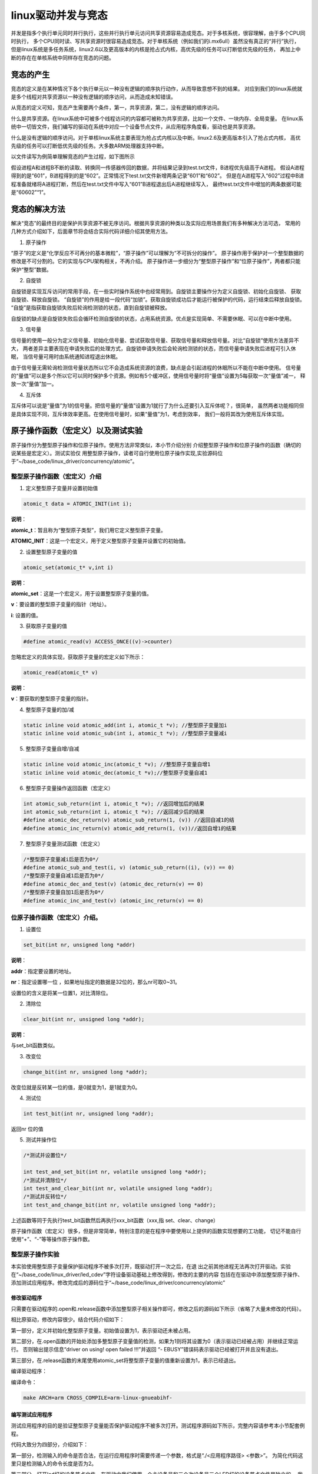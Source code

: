 .. vim: syntax=rst

linux驱动并发与竞态
------------

并发是指多个执行单元同时并行执行，这些并行执行单元访问共享资源容易造成竞态。对于多核系统，很容理解，由于多个CPU同时执行，
多个CPU同时读、写共享资源时很容易造成竞态。对于单核系统（例如我们的i.mx6ull）虽然没有真正的“并行”执行，
但是linux系统是多任务系统，linux2.6以及更高版本的内核是抢占式内核，高优先级的任务可以打断低优先级的任务，
再加上中断的存在在单核系统中同样存在竞态的问题。

竞态的产生
~~~~~

竞态的定义是在某种情况下各个执行单元以一种没有逻辑的顺序执行动作，从而导致意想不到的结果。
对应到我们的linux系统就是多个线程对共享资源以一种没有逻辑的顺序访问，从而造成未知错误。

从竞态的定义可知，竞态产生需要两个条件，第一，共享资源，第二，没有逻辑的顺序访问。

什么是共享资源。在linux系统中可被多个线程访问的内容都可被称为共享资源，比如一个文件、一块内存、全局变量。
在linux系统中一切皆文件，我们编写的驱动在系统中对应一个设备节点文件，从应用程序角度看，驱动也是共享资源。

什么是没有逻辑的顺序访问。对于单核linux系统主要表现为抢占式内核以及中断。linux2.6及更高版本引入了抢占式内核，
高优先级的任务可以打断低优先级的任务。大多数ARM处理器支持中断。

以文件读写为例简单理解竞态的产生过程，如下图所示

.. image:: ./media/concur002.png
   :align: center
   :alt: 竞态02|

假设进程A和进程B不断的读取、转换同一传感器传回的数据，并将结果记录到test.txt文件，B进程优先级高于A进程。
假设A进程得到的是“601”，B进程得到的是“602”。正常情况下test.txt文件新增两条记录“601”和“602”。
但是在A进程写入“602”过程中B进程准备就绪将A进程打断，然后在test.txt文件中写入“601”B进程退出后A进程继续写入，
最终test.txt文件中增加的两条数据可能是“60602”“1”。

竞态的解决方法
~~~~~~~

解决“竞态”的最终目的是保护共享资源不被无序访问。根据共享资源的种类以及实际应用场景我们有多种解决方法可选，
常用的几种方式介绍如下，后面章节将会结合实际代码详细介绍其使用方法。

1. 原子操作


“原子”的定义是“化学反应不可再分的基本微粒”，“原子操作”可以理解为“不可拆分的操作”。
原子操作用于保护对一个整型数据的修改是不可分割的。它的实现与CPU架构相关，不再介绍。
原子操作进一步细分为“整型原子操作”和“位原子操作”，两者都只能保护“整型”数据。

2. 自旋锁



自旋锁是实现互斥访问的常用手段，在一些实时操作系统中也经常用到。自旋锁主要操作分为定义自旋锁、初始化自旋锁、
获取自旋锁、释放自旋锁。 “自旋锁”的作用是给一段代码“加锁”。获取自旋锁成功后才能运行被保护的代码，运行结束后释放自旋锁。
“自旋”是指获取自旋锁失败后轮询检测锁的状态，直到自旋锁被释放。

自旋锁的缺点是自旋锁失败后会循环检测自旋锁的状态，占用系统资源。优点是实现简单、不需要休眠、可以在中断中使用。

3. 信号量



信号量的使用一般分为定义信号量、初始化信号量、尝试获取信号量、获取信号量和释放信号量。对比“自旋锁”使用方法差异不大，
两者差异主要表现在申请失败后的处理方式，自旋锁申请失败后会轮询检测锁的状态，而信号量申请失败后进程可引入休眠，
当信号量可用时由系统通知进程退出休眠。

由于信号量无需轮询检测信号量状态所以它不会造成系统资源的浪费，缺点是会引起进程的休眠所以不能在中断中使用。
信号量的“量值”可以是多个所以它可以同时保护多个资源。例如有5个缓冲区，使用信号量时将“量值”设置为5每获取一次“量值”减一，
释放一次“量值”加一。

4. 互斥体


互斥体可以说是“量值”为1的信号量。把信号量的“量值”设置为1就行了为什么还要引入互斥体呢？，很简单，
虽然两者功能相同但是具体实现不同，互斥体效率更高。在使用信号量时，如果“量值”为1，考虑到效率，
我们一般将其改为使用互斥体实现。

原子操作函数（宏定义）以及测试实验
~~~~~~~~~~~~~~~~~

原子操作分为整型原子操作和位原子操作。使用方法非常类似，本小节介绍分别
介绍整型原子操作和位原子操作的函数（确切的说某些是宏定义）。测试实验仅
用整型原子操作，读者可自行使用位原子操作实现,实验源码位于“~/base_code/linux_driver/concurrency/atomic”。

整型原子操作函数（宏定义）介绍
^^^^^^^^^^^^^^^

1. 定义整型原子变量并设置初始值

.. code-block:: c

   atomic_t data = ATOMIC_INIT(int i);

**说明**：

**atomic_t**：暂且称为“整型原子类型”，我们用它定义整型原子变量。

**ATOMIC_INIT**：这是一个宏定义，用于定义整型原子变量并设置它的初始值。

2. 设置整型原子变量的值

.. code-block:: c

   atomic_set(atomic_t* v,int i)

**说明**：

**atomic_set**：这是一个宏定义，用于设置整型原子变量的值。

**v**：要设置的整型原子变量的指针（地址）。

**i**: 设置的值。

3. 获取原子变量的值

.. code-block:: c

   #define atomic_read(v) ACCESS_ONCE((v)->counter)

忽略宏定义的具体实现，获取原子变量的宏定义如下所示：

.. code-block:: c

   atomic_read(atomic_t* v)

**说明**：

**v**：要获取的整型原子变量的指针。

4. 整型原子变量的加/减

.. code-block:: c

   static inline void atomic_add(int i, atomic_t *v); //整型原子变量加i
   static inline void atomic_sub(int i, atomic_t *v); //整型原子变量减i

5. 整型原子变量自增/自减

.. code-block:: c

   static inline void atomic_inc(atomic_t *v); //整型原子变量自增1
   static inline void atomic_dec(atomic_t *v);//整型原子变量自减1

6. 整型原子变量操作返回函数（宏定义）

.. code-block:: c

   int atomic_sub_return(int i, atomic_t *v); //返回增加后的结果
   int atomic_sub_return(int i, atomic_t *v); //返回减少后的结果
   #define atomic_dec_return(v) atomic_sub_return(1, (v)) //返回自减1的结
   #define atomic_inc_return(v) atomic_add_return(1, (v))//返回自增1的结果

7. 整型原子变量测试函数（宏定义）

.. code-block:: c

   /*整型原子变量减i后是否为0*/
   #define atomic_sub_and_test(i, v) (atomic_sub_return((i), (v)) == 0)
   /*整型原子变量自减1后是否为0*/
   #define atomic_dec_and_test(v) (atomic_dec_return(v) == 0)
   /*整型原子变量自加1后是否为0*/
   #define atomic_inc_and_test(v) (atomic_inc_return(v) == 0)

位原子操作函数（宏定义）介绍。
^^^^^^^^^^^^^^^

1. 设置位

.. code-block:: c

   set_bit(int nr, unsigned long *addr)

**说明**：

**addr**：指定要设置的地址。

**nr**：指定设置哪一位 ，如果地址指定的数据是32位的，那么nr可取0~31。

设置位的含义是将某一位置1，对比清除位。

2. 清除位

.. code-block:: c

   clear_bit(int nr, unsigned long *addr);

**说明**：

与set_bit函数类似。

3. 改变位

.. code-block:: c

   change_bit(int nr, unsigned long *addr);

改变位就是反转某一位的值，是0就变为1，是1就变为0。

4. 测试位

.. code-block:: c

   int test_bit(int nr, unsigned long *addr);

返回nr 位的值

5. 测试并操作位

.. code-block:: c

   /*测试并设置位*/

   int test_and_set_bit(int nr, volatile unsigned long *addr);
   /*测试并清除位*/
   int test_and_clear_bit(int nr, volatile unsigned long *addr);
   /*测试并反转位*/
   int test_and_change_bit(int nr, volatile unsigned long *addr);

上述函数等同于先执行test_bit函数然后再执行xxx_bit函数（xxx,指 set、clear、change）

原子操作函数（宏定义）很多，但是非常简单，特别注意的是在程序中要使用以上提供的函数实现想要的工功能，
切记不能自行使用“+”、“-”等等操作原子操作数。

整型原子操作实验
^^^^^^^^

本实验使用整型原子变量保护驱动程序不被多次打开，既驱动打开一次之后，在退
出之前其他进程无法再次打开驱动。实验在“~/base_code/linux_driver/led_cdev”字符设备驱动基础上修改得到，修改的主要的内容
包括在在驱动中添加整型原子操作、添加测试应用程序。修改完成后的源码位于“~/base_code/linux_driver/concurrency/atomic”

修改驱动程序
''''''

只需要在驱动程序的.open和.release函数中添加整型原子相关操作即可，修改之后的源码如下所示（省略了大量未修改的代码）。


.. code-block:: c
   :caption: 驱动程序修改内容
   :linenos:  

   /*---------------以下代码省略-----------------*/
   
   /*---------------第一部分-----------------*/
   static atomic_t test_atomic = ATOMIC_INIT(1);
   
   static int led_chrdev_open(struct inode *inode, struct file *filp)
   {
   
       /*---------------以下代码省略-----------------*/
   
       /*---------------第二部分-----------------*/
   
   	if(atomic_read(&test_atomic))
   	{
   		atomic_set(&test_atomic,0);
   	}
       else
       {
   		printk("\n driver on using!  open failed !!!\n");
   		return - EBUSY;
       }
       
       
   	printk("open \n");
       /*---------------以下代码省略-----------------*/
   
   	return 0;
   }
   
   static int led_chrdev_release(struct inode *inode, struct file *filp)
   {
       /*---------------以下代码省略-----------------*/
   
       /*---------------第三部分-----------------*/
       atomic_set(&test_atomic,1);
   	printk("\n finished  !!!\n");
   
   	return 0;
   }
   
   
   static struct file_operations led_chrdev_fops = {
   	.owner = THIS_MODULE,
   	.open = led_chrdev_open,
   	.release = led_chrdev_release,
   	.write = led_chrdev_write,
   };


相比原驱动，修改内容很少。结合代码介绍如下：

第一部分，定义并初始化整型原子变量。初始值设置为1，表示驱动还未被占用。

第二部分，在.open函数的开始处添加多整型原子变量值的检测，如果为1则将其设置为0（表示驱动已经被占用）并继续正常运行。
否则输出提示信息“driver on using! open failed !!!”并返回 “- EBUSY”错误码表示驱动已经被打开并且没有退出。

第三部分，在.release函数的末尾使用atomic_set将整型原子变量的值重新设置为1，表示已经退出。

编译驱动程序：

编译命令：

.. code-block:: c

   make ARCH=arm CROSS_COMPILE=arm-linux-gnueabihf-

编写测试应用程序
''''''''

测试应用程序的目的是验证整型原子变量能否保护驱动程序不被多次打开。测试程序源码如下所示，完整内容请参考本小节配套例程。


.. code-block:: c
   :caption: 整型原子变量测试应用程序
   :linenos:  

   int main(int argc, char *argv[])
   {
   
       /*--------------第一部分---------------*/
       /*判断输入的命令是否合法*/
       if(argc != 2)
       {
           printf(" commend error ! \n");
           return -1;
       }
   
       /*--------------第二部分---------------*/
       /*打开文件*/
       int fd = open("/dev/led_chrdev0", O_RDWR);
       if(fd < 0)
       {
   		printf("open file : %s failed !\n", argv[0]);
   		return -1;
   	}
       
       /*--------------第三部分---------------*/
       /*判断命令的有效性*/
       /*写入命令*/
       int error = write(fd,argv[1],sizeof(argv[1]));
       if(error < 0)
       {
           printf("write file error! \n");
           close(fd);
           /*判断是否关闭成功*/
       }
   
       /*--------------第四部分---------------*/
       sleep(15);  //休眠5秒
   
       /*关闭文件*/
       error = close(fd);
       if(error < 0)
       {
           printf("close file error! \n");
       }
       return 0;
   }

代码大致分为四部分，介绍如下：

第一部分，检测输入的命令是否合法，在运行应用程序时需要传递一个参数，格式是“./<应用程序路径> <参数>”。
为简化代码这里只是检测输入的命令长度是否为2。

第二部分，打开led灯的设备节点文件。在驱动中我们使用一个主设备号和三个次设备号三个LED灯的设备节点文件是独立的，
我们这里只使用红灯的设备节点文件“led_chrdev0”

第三部分，使用“write”函数写入命令。

第四部分，休眠15秒。休眠的目的是模拟驱动程序正在被使用，休眠时间可根据需要自己设定。

编译应用程序：

编译命令：

.. code-block:: c

   arm-linux-gnueabihf-gcc <源文件路径> -o <输出文件名>

以本实验为例，源文件名“main.c”则在源码目录下的编译命令为：

.. code-block:: c

   arm-linux-gnueabihf-gcc ./main.c -o main

下载验证
''''

将前两小节编译得到的驱动程序和应用程序拷贝到开发板中。
（推荐使用NFS共享文件夹，如果无法连接开发板和电脑可以先将程序拷贝到U盘或者SD卡，然后再将它们挂载到开发板）。

加载驱动程序


以本章配套源码为例，加载命令：

.. code-block:: c

   insmod ./led_cdev.ko

运行应用程序开始测试


我们的目的是测试驱动程序能否被打开两次，首先在后台运行应用程序“./main 0 &”，这个程序将会运行15秒，
在十五秒之内再次运行“./main 1 &”，正常情况下由于第一次程序还没有退出第二次会打开失败。实际实现现象如下所示。

1. 在后台运行测试应用程序并点亮led灯

命令：

.. code-block:: c

   ./main 0 &

执行结果如下所示：

.. image:: ./media/concur003.png
   :align: center
   :alt: 竞态03|

2. 在上一个应用程序退出之前再次运行应用程序

命令：

.. code-block:: c

   ./main 1

执行结果如下所示：

.. image:: ./media/concur004.png
   :align: center
   :alt: 竞态04|

3. 等待应用程序运行结束。

.. image:: ./media/concur005.png
   :align: center
   :alt: 竞态05|

4. 等待结束后再次运行应用程序

命令：

.. image:: ./media/concur006.png
   :align: center
   :alt: 竞态06|

从上面实验可以看出，第一次运行的应用程序释放驱动之前其他
线程是无法打开驱动的。实现了我们的预定目标。

自旋锁操作函数（宏定义）及实验
~~~~~~~~~~~~~~~

和整型原子变量类似，linux提供了一系列函数（宏定义）来操作自旋锁。
我们先介绍自旋锁相关的函数然后在整型原子变量实验基础上完成实验。
实验源码位于“~/base_code/linux_driver/concurrency/spinlock”

自旋锁相关函数
^^^^^^^

定义自旋锁


变量：

.. code-block:: c

   spinlock_t s_lock ;

**说明：**

spinlock_t，是一个结构体，具体内容我们不必关心，使用自旋锁时定义一个spinlock_t类型的变量即可。

初始化自旋锁


函数（宏定义）：

.. code-block:: c

   spin_lock_init(_lock)

**参数：**

_lock ，spinlock_t类型变量，既我们要初始化的自旋锁。定义自旋锁只用之前首先要使用该函数（宏定义）初始化自旋锁。

获取自旋锁


linux提供了两种获得自旋锁的方法，介绍如下：

获取自旋锁函数：

.. code-block:: c

   void spin_lock(spinlock_t *lock);

获取自旋锁成功则继续向下执行，否则进行将会一直轮询检测直到获取成功。

尝试获取自旋锁函数：

.. code-block:: c

   int spin_trylock(spinlock_t *lock);

相比获取自旋锁函数，尝试获取自旋锁函数拥有返回值，获取成功返回“true”,获取失败返回“false”。
无论结果如何程序都会继续向下执行。

释放自旋锁


.. code-block:: c

   void spin_unlock(spinlock_t *lock);

释放自旋锁函数和获取自旋锁函数一般成对存在。

以上自旋锁操作函数（宏定义）只能解决来自别的CPU和进程间的抢占（抢占式内核），CPU不受控制。简单来说，
函数spin_lock只是关闭了linux 内核的抢占调度，并没有关闭中断，如果想要把中断关掉，需要使如下函数。

获取自旋锁并关中断


.. code-block:: c

   void spin_lock_irq(spinlock_t *lock);

此函数相当于同时执行获取自旋锁函数“spin_lock”和关中断函数“local_irq_disable”。

释放自旋锁并开中断


.. code-block:: c

   void spin_unlock_irq(spinlock_t *lock);

此函数与上一个函数“spin_lock_irq”成对存在，用法相似。

获取自旋锁并保存中断状态字


.. code-block:: c

   spin_lock_irqsave(lock, flags)

**参数：**

**lock** ,指定自旋锁。

**flags**, 指定中断状态字。

我们还没有介绍中断，该函数不过多介绍，使用到时我们再详细介绍。
与它成对使用的函数还有“spin_unlock_irqrestore”释放自旋锁并恢复中断状态字。

自旋锁测试实验
^^^^^^^

与原子操作实验类似，我们在字符设备驱动基础上完成该实验。修改之前的字符设备
驱动源码“~/base_code/linux_driver/led_cdev”。修改的主要的内
容包括在在驱动中添加自旋锁、添加测试应用程序。修改完成后的源
码位于“~/base_code/linux_driver/concurrency/spinlock”。

修改Makefile文件
''''''''''''

将源文件名对应的.o文件添加到Makefile中，如下所示。



.. code-block:: c
   :caption: Makefile文件
   :linenos: 

   KERNEL_DIR = /home/fire2/ebf-buster-linux
   
   obj-m := spinlock.o
   
   all:
   	$(MAKE) -C $(KERNEL_DIR) M=$(CURDIR) modules
   	
   .PHONY:clean
   clean:
   	$(MAKE) -C $(KERNEL_DIR) M=$(CURDIR) clean
   
   	echo 1 >/dev/led_chrdev0


.. _修改驱动程序-1:

修改驱动程序
''''''

驱动程序修改内容较少，主要包括添加自旋锁、初始化自旋锁以及使用“上锁”、“释放锁”函数
保护一段代码。源码如下所示（只列出了修改内容，完整源码请参考配套历程）。



.. code-block:: c
   :caption: 自旋锁驱动程序修改内容
   :linenos:  

   #include <linux/init.h>
   #include <linux/module.h>
   #include <linux/cdev.h>
   #include <linux/fs.h>
   #include <linux/uaccess.h>
   #include <linux/io.h>
   #include <linux/delay.h>
   
   /*-------------以下代码省略-------------*/
   
   /*------------------第一部分修改，定义自旋锁---------------*/
   /*定义一个自旋锁*/
   spinlock_t s_lock;
   
   static ssize_t led_chrdev_write(struct file *filp, const char __user *buf,
   								size_t count, loff_t *ppos)
   {
   	unsigned long val = 0;
   	unsigned long ret = 0;
   	unsigned long i;
   
   	int tmp = count;
   
   	kstrtoul_from_user(buf, tmp, 10, &ret);
   	struct led_chrdev *led_cdev = (struct led_chrdev *)filp->private_data;
   
   /*------------------第二部分修改，保护“临界”资源 ---------------*/
   	spin_lock(&s_lock);
   	for (i = ret; i > 0; i--)
   	{
   		printk("the data is %ld \n", i);
   
   		/*点亮led 灯*/
   		val &= ~(0x01 << led_cdev->led_pin);
   		iowrite32(val, led_cdev->va_dr);
   		mdelay(100);
   
   		/*熄灭led 灯*/
   		val |= (0x01 << led_cdev->led_pin); 
   		iowrite32(val, led_cdev->va_dr);
   		mdelay(100);
   	}
   	spin_unlock(&s_lock);
   
   
   	*ppos += tmp;
   	return tmp;
   }
   
   static struct file_operations led_chrdev_fops = {
   	.owner = THIS_MODULE,
   	.open = led_chrdev_open,
   	.release = led_chrdev_release,
   	.write = led_chrdev_write,
   };
   
   
   
   /*驱动入口*/
   static __init int led_chrdev_init(void)
   {
   	int i = 0;
   	dev_t cur_dev;
       /*-------------以下代码省略-------------*/
   
   /*------------------第三部分修改，初始化自旋锁 ---------------*/
   	spin_lock_init(&s_lock);
   	return 0;
   }


程序中我们修改了三个地方，结合代码介绍如下：

第一部分，定义一个自旋锁。由于自旋锁要被两个进程调用，所有这里使用全局变量定义它。

第三部分，初始化自旋锁。自旋锁初始化放到了驱动程序的进入函数，防止被多次初始化。

第二部分，使用spin_lock函数和spin_unlock函数保护一段代码。根据自旋锁的特性，自旋锁不适合保护哪些耗时的操作，
但是为更好的观察实现现象这里使用for循环和延时函数模拟一个耗时的过程，实际程序中不会这么做。
这段代码会循环执行“ret”次，ret是我们运行应用程序时传入的一个参数，每次循环LED闪烁一次，间隔100ms。

.. _编写测试应用程序-1:

编写测试应用程序
''''''''

测试应用程序的工作是启动两个线程，然后分别打开led灯设备节点文件“led_chrdev0”和led灯设备节点文件“led_chrdev1”。
“led_chrdev0”对应RGB灯的红灯，“led_chrdev1”对应RGB灯的绿灯，它们拥有相同的主设备号，在驱动中共用“.write”函数。
在上一小节我们在“.write”函数中添加了自旋锁，所以两个线程会“依次”通过“受保护的代码片段”。测试代码如下所示。


.. code-block:: c
   :caption: 自旋锁测试应用程序
   :linenos:  

   #include <stdio.h>
   #include <unistd.h>
   #include <fcntl.h>
   #include <string.h>
   
   /*多线程需要用到的头文件*/
   #include <sys/types.h>
   #include <unistd.h>
   
   int main(int argc, char *argv[])
   {
   
       pid_t pid; //用于保存 fork 函数返回的父、子线程的PID
       int fd;  //文件描述符
       
   /*---------------第一部分------------------*/
       /*判断输入的命令是否合法*/
       if (argc != 2)
       {
           printf(" commend error ! \n");
           return -1;
       }
   
   /*---------------第二部分------------------*/
       pid = fork();
       if (pid < 0)
       {
           /*fork 函数执行错误*/
           printf("\n fork error ！！\n");
           return -1;
       }
   
   /*---------------第三部分------------------*/
       if (0 == pid)
       {
           printf("\n child! \n");
           /*这里是子线程*/
           fd = open("/dev/led_chrdev0", O_RDWR); //打开设 "led_chrdev0"
           if (fd < 0)
           {
               printf("\n open file : /dev/led_chrdev0 failed !!!\n");
               return -1;
           }
   
           /*写入命令*/
           int error = write(fd, argv[1], sizeof(argv[1]));
           if (error < 0)
           {
               printf("write file error! \n");
               close(fd);
               /*判断是否关闭成功*/
           }
   
           /*关闭文件*/
           error = close(fd);
           if (error < 0)
           {
               printf("close file error! \n");
           }
       }
   /*---------------第四部分------------------*/
       else
       {
           printf("\n parent! \n");
           /*这里是父进程*/
           fd = open("/dev/led_chrdev1", O_RDWR); //打开设 "led_chrdev1"
           if (fd < 0)
           {
               printf("\n open file : /dev/led_chrdev1 failed !!!\n");
               return -1;
           }
   
           /*写入命令*/
           int error = write(fd, argv[1], sizeof(argv[1]));
           if (error < 0)
           {
               printf("write file error! \n");
               close(fd);
               /*判断是否关闭成功*/
           }
   
           /*关闭文件*/
           error = close(fd);
           if (error < 0)
           {
               printf("close file error! \n");
           }
       }
   
       return 0;
   }




代码大致分为四部分，结合代码介绍如下：

第一部分，判断命令长度是否符合要求。执行应用程序时要加一个参数指定循环次数，命令格式为“./<应用程序> <循环次数>”。

第二部分，使用函数fork创建子线程并检测创建是否成功。

第三部分，在子线程中依次打开、写入、关闭 “/dev/led_chrdev0”设备节点。

第四部分，在父线程中依次打开、写入、关闭“/dev/led_chrdev1”设别节点。

父进程与子进程都会调用“.write”函数，并且在.write函数中使用自旋锁保护了一段耗时的代码。

实验现象。
'''''

在驱动所在目录下执行如下命令编译驱动：

编译命令：

.. code-block:: c

   make ARCH=arm CROSS_COMPILE=arm-linux-gnueabihf-

以本章配套源码为例，编译成功后会在源码目录下生成“spinlock.ko”文件，将其拷贝到开发板即可。

在应用程序所在目录下执行如下命令编译测试应用程序：

编译命令：

.. code-block:: c

   arm-linux-gnueabihf-gcc <源文件路径> -o <输出文件名>

以本实验为例，源文件名“test_app.c”则在源码目录下的编译命令为：

.. code-block:: c

   arm-linux-gnueabihf-gcc ./ test_app.c -o test_app

编译成功后将生成的“test_app”拷贝到开发板中。

测试步骤如下所示：

1. 加载驱动

..

   执行“mount <驱动所在路径>”加载驱动，

2. 运行应用程序

..

   执行 “./test_app 10”命令，执行结果如下所示：

信号量试验

.. image:: ./media/concur007.png
   :align: center
   :alt: 竞态07|

控制台输出内容上图所示，输出的数字是连续的。开发板的现象是绿灯闪烁10次之后红灯闪烁。

3. 屏蔽掉自旋锁相关代码再次编译驱动，下载运行试验现象如下。

.. image:: ./media/concur008.png
   :align: center
   :alt: 竞态08|

控制台输出内容上图所示，输出的数字是不连续的，父进程与子进程交替输出。开发板的现象是绿灯闪烁一次之后闪烁黄灯
（红色+绿色显示黄色），由于不同情况下子、父进程执行情况不同实现现象可能稍有差异。

信号量操作函数（宏定义）及试验
~~~~~~~~~~~~~~~

信号量与自旋锁的使用方法非常类似，包括定义信号量、初始化信号量、获取信号量、释放信号量。我们
先介绍信号量操作函数，然后编写程序测试程序深入理解信号量。实验源码位于“~/base_code/linux_driver/concurrency/semaphore”

信号量操作函数（宏定义）介绍
^^^^^^^^^^^^^^

1. 定义信号量。

结构体

.. code-block:: c

   struct semaphore {
   raw_spinlock_t    lock;
   unsigned int      count;
   struct list_head  wait_list;
   };

用于定义信号量。

2. 初始化信号量。

.. code-block:: c

   static inline void sema_init(struct semaphore *sem, int val);

说明：

参数sem，指定要初始化的信号量。

参数val，信号量的初始值。

3. 获取信号量

.. code-block:: c

   void down(struct semaphore *sem);
   int down_interruptible(struct semaphore *sem);

**说明：**

参数sem，指定要获取的额信号量，该函数每执行一次，信号量的值就会减1.。函数down如果申请时信号量已经为0则获取失败，
进程将会休眠并且不能被信号打断，该函数不能用在中断的上下文中。函数down_interruptible获取信号量失败同样会进入休眠，
但是休眠可以被信号打断，并且函数会返回非0值，该函数可以用在中断的上下文中而函数down不可以。

4. 尝试获取信号量

.. code-block:: c

   int down_trylock(struct semaphore *sem);

与获取信号量相比，它有返回值。如果获取成功则返回0，否则会返回非零值。该函数不会导致进程休眠，可以用在中断的上下文中。

5. 释放信号量

.. code-block:: c

   void up(struct semaphore *sem);

释放信号量，信号量加一。

信号量测试实验
^^^^^^^

信号量测试实验在自旋锁实验基础上修改得到。我们只需要修改驱动程序和Makefile文件，在驱动程序中使用信号量操作函
数替换自旋锁操作函数，在Makefiel中只需要修改目标文件名即可。实验源码位于“~/base_code/linux_driver/concurrency/semaphore”

.. _修改驱动程序-2:

修改驱动程序
''''''

修改之后驱动代码如下所示。（这里只列出了部分代码，完整内容请参考本章配套历程）。



.. code-block:: c
   :caption: 信号量试验驱动部分代码
   :linenos:  

   #include <linux/init.h>
   #include <linux/module.h>
   #include <linux/cdev.h>
   #include <linux/fs.h>
   #include <linux/uaccess.h>
   #include <linux/io.h>
   #include <linux/delay.h>
   
   #define DEV_NAME "led_chrdev"
   #define DEV_CNT (3)
   
   static dev_t devno;
   struct class *led_chrdev_class;
   
   
   /*---------------第一部分------------------*/
   /*定义一个自旋锁*/
   // spinlock_t s_lock;
   struct semaphore sema_lock;
   
   static ssize_t led_chrdev_write(struct file *filp, const char __user *buf,
   								size_t count, loff_t *ppos)
   {
   
   /*----------------以下代码省略----------------*/
   
   /*---------------第二部分------------------*/
   	// spin_lock(&s_lock);
   	down(&sema_lock);
   	for (i = ret; i > 0; i--)
   	{
   		printk("the data is %ld \n", i);
   
   		/*点亮led 灯*/
   		val &= ~(0x01 << led_cdev->led_pin);
   		iowrite32(val, led_cdev->va_dr);
   		mdelay(100);
   
   		/*熄灭led 灯*/
   		val |= (0x01 << led_cdev->led_pin); 
   		iowrite32(val, led_cdev->va_dr);
   		mdelay(100);
   	}
   	// spin_unlock(&s_lock);
   	up(&sema_lock);
   
   	*ppos += tmp;
   	return tmp;
   }
   
   static struct file_operations led_chrdev_fops = {
   	.owner = THIS_MODULE,
   	.open = led_chrdev_open,
   	.release = led_chrdev_release,
   	.write = led_chrdev_write,
   };
   
   /*---------------第三部分------------------*/
   /*驱动入口*/
   static __init int led_chrdev_init(void)
   {
   /*----------------以下代码省略----------------*/
   	// spin_lock_init(&s_lock);
   	sema_init(&sema_lock, 1);
   	return 0;
   }

在驱动中修改了三部分内容，只需要只用信号量操作函数替换掉自旋锁操作函数即可。

.. _修改makefile文件-1:

修改Makefile文件
''''''''''''

Makefile文件只需要修改目标文件名，和源文件（.c文件）名对应即可。这里就不列出具体代码。

.. _实验现象-1:

实验现象
''''

程序的编译方法与上一小节相同，这里不再赘述。编译完成后拷贝到开发板即可。以本章配套源码为例，
驱动为“semaphore.ko”,应用程序为“test_app”。

执行“insmod <驱动所在路径>”加载驱动，加载成功执行“./test_app 10”运行应用程序，正常情况下控制台输出内容如下所示。

.. image:: ./media/concur009.png
   :align: center
   :alt: 竞态09|

开发板上的实验现象与自旋锁相同，RGB灯先闪烁绿灯，然后闪烁红灯。不会出现红灯、绿灯同时量（显示黄灯）。

互斥体操作函数（宏定义）及实验
~~~~~~~~~~~~~~~

上一小节我们讲解了信号量的用法，将信号量设置为1则可以实现互斥体的功能，为什么还要
讲解互斥体呢？前面也说过，互斥体比信号量的效率要高。实验源码位于“~/base_code/linux_driver/concurrency/mutex”

互斥体操作函数
^^^^^^^

互斥体的操作函数用法和信号量操作函数使用方法非常相似，可对比学习。互斥体操作函数介绍如下所示。

6. 定义信号量。

结构体struct mutex 用于定义信号量。

7. 初始化互斥体。

.. code-block:: c

   mutex_init(struct mutex *lock)

说明：

参数lock，指定要初始化的互斥体。

8. 获取互斥体

.. code-block:: c

   void __sched mutex_lock(struct mutex *lock);
   int __sched mutex_lock_interruptible(struct mutex *lock);

参数lock，指定要获取的互斥体，执行该函数相当于“上锁”，释放之前其他线程无法再次获取。
获取失败进程将会休眠并且不能被信号打断，该函数不能用在中断的上下文中。
函数mutex_lock_interruptible获取信号量失败同样会进入休眠，但是休眠可以被信号打断，
并且函数会返回非0值，该函数可以用在中断的上下文中而函数mutex_lock不可以。

9. 尝试获取互斥体

.. code-block:: c

   int __sched mutex_trylock(struct mutex *lock);

与获取互斥体相比，它有返回值。如果获取成功则返回0，否则会返回非零值。该函数不会导致进程休眠，可以用在中断的上下文中。

10.
释放互斥体

.. code-block:: c

   void mutex_unlock (struct semaphore *sem);

互斥体测试实验
^^^^^^^

互斥体的使用方法与信号量几乎完全相同，在信号量测试实验的基础上使用互斥体操作
函数替换信号量操作函数即可。

这里只提供测试源码位于“~/base_code/linux_driver/concurrency/mutex”，这里不再对代码
进行讲解，详细可参考信号量测试实验。

.. |concur002| image:: media\concur002.png
   :width: 4.03075in
   :height: 4.30155in
.. |concur003| image:: media\concur003.png
   :width: 5.76806in
   :height: 1.32917in
.. |concur004| image:: media\concur004.png
   :width: 5.76806in
   :height: 2.18889in
.. |concur005| image:: media\concur005.png
   :width: 5.34308in
   :height: 1.98934in
.. |concur006| image:: media\concur006.png
   :width: 5.76806in
   :height: 2.05833in
.. |concur007| image:: media\concur007.png
   :width: 5.46807in
   :height: 4.4057in
.. |concur008| image:: media\concur008.png
   :width: 5.76806in
   :height: 4.02014in
.. |concur009| image:: media\concur009.png
   :width: 5.76806in
   :height: 4.69931in
